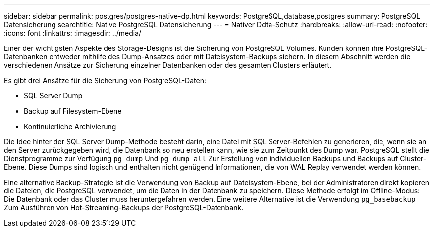 ---
sidebar: sidebar 
permalink: postgres/postgres-native-dp.html 
keywords: PostgreSQL,database,postgres 
summary: PostgreSQL Datensicherung 
searchtitle: Native PostgreSQL Datensicherung 
---
= Nativer Ddta-Schutz
:hardbreaks:
:allow-uri-read: 
:nofooter: 
:icons: font
:linkattrs: 
:imagesdir: ../media/


[role="lead"]
Einer der wichtigsten Aspekte des Storage-Designs ist die Sicherung von PostgreSQL Volumes. Kunden können ihre PostgreSQL-Datenbanken entweder mithilfe des Dump-Ansatzes oder mit Dateisystem-Backups sichern. In diesem Abschnitt werden die verschiedenen Ansätze zur Sicherung einzelner Datenbanken oder des gesamten Clusters erläutert.

Es gibt drei Ansätze für die Sicherung von PostgreSQL-Daten:

* SQL Server Dump
* Backup auf Filesystem-Ebene
* Kontinuierliche Archivierung


Die Idee hinter der SQL Server Dump-Methode besteht darin, eine Datei mit SQL Server-Befehlen zu generieren, die, wenn sie an den Server zurückgegeben wird, die Datenbank so neu erstellen kann, wie sie zum Zeitpunkt des Dump war. PostgreSQL stellt die Dienstprogramme zur Verfügung `pg_dump` Und `pg_dump_all` Zur Erstellung von individuellen Backups und Backups auf Cluster-Ebene. Diese Dumps sind logisch und enthalten nicht genügend Informationen, die von WAL Replay verwendet werden können.

Eine alternative Backup-Strategie ist die Verwendung von Backup auf Dateisystem-Ebene, bei der Administratoren direkt kopieren die Dateien, die PostgreSQL verwendet, um die Daten in der Datenbank zu speichern. Diese Methode erfolgt im Offline-Modus: Die Datenbank oder das Cluster muss heruntergefahren werden. Eine weitere Alternative ist die Verwendung `pg_basebackup` Zum Ausführen von Hot-Streaming-Backups der PostgreSQL-Datenbank.
